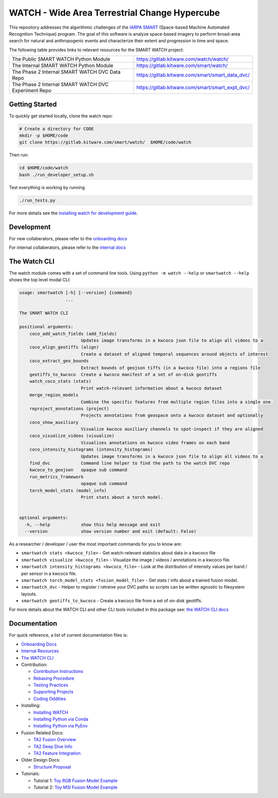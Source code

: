 WATCH - Wide Area Terrestrial Change Hypercube
==============================================

.. The large version wont work because github strips rst image rescaling. 
.. image:: https://ipfs.io/ipfs/QmYftzG6enTebF2f143KeHiPiJGs66LJf3jT1fNYAiqQvq
   :height: 100px
   :align: left

|main-pipeline| |main-coverage|


This repository addresses the algorithmic challenges of the 
`IARPA SMART <https://www.iarpa.gov/research-programs/smart>`_ (Space-based
Machine Automated Recognition Technique) program.  The goal of this software is
analyze space-based imagery to perform broad-area search for natural and
anthropogenic events and characterize their extent and progression in time and
space.


The following table provides links to relevant resources for the SMART WATCH project:

+----------------------------------------------------------+----------------------------------------------------------------+
| The Public SMART WATCH Python Module                     | https://gitlab.kitware.com/watch/watch/                        |
+----------------------------------------------------------+----------------------------------------------------------------+
| The Internal SMART WATCH Python Module                   | https://gitlab.kitware.com/smart/watch/                        |
+----------------------------------------------------------+----------------------------------------------------------------+
| The Phase 2 Internal SMART WATCH DVC Data Repo           | https://gitlab.kitware.com/smart/smart_data_dvc/               |
+----------------------------------------------------------+----------------------------------------------------------------+
| The Phase 2 Internal SMART WATCH DVC Experiment Repo     | https://gitlab.kitware.com/smart/smart_expt_dvc/               |
+----------------------------------------------------------+----------------------------------------------------------------+

.. .. Under construction
.. .. | The SMART WATCH DVC Repo           | https://gitlab.kitware.com/watch/smart_watch_dvc/              |
.. .. +------------------------------------+----------------------------------------------------------------+


Getting Started
---------------

To quickly get started locally, clone the watch repo:


.. code:: bash

   # Create a directory for CODE
   mkdir -p $HOME/code
   git clone https://gitlab.kitware.com/smart/watch/  $HOME/code/watch


Then run:

.. code:: bash

   cd $HOME/code/watch
   bash ./run_developer_setup.sh
 

Test everything is working by running

.. code:: bash

   ./run_tests.py

For more details see the `installing watch for development guide <docs/installing_watch.rst>`_.


Development
-----------

For new collaberators, please refer to the `onboarding docs <docs/onboarding.rst>`_ 

For internal collaberators, please refer to the `internal docs <docs/internal_resources.rst>`_ 


The Watch CLI
-------------

The watch module comes with a set of command line tools. 
Using ``python -m watch --help`` or ``smartwatch --help`` shows the top level modal CLI:

.. code:: 

        usage: smartwatch [-h] [--version] {command}
                          ...

        The SMART WATCH CLI

        positional arguments:
            coco_add_watch_fields (add_fields)
                                Updates image transforms in a kwcoco json file to align all videos to a
            coco_align_geotiffs (align)
                                Create a dataset of aligned temporal sequences around objects of interest
            coco_extract_geo_bounds
                                Extract bounds of geojson tiffs (in a kwcoco file) into a regions file
            geotiffs_to_kwcoco  Create a kwcoco manifest of a set of on-disk geotiffs
            watch_coco_stats (stats)
                                Print watch-relevant information about a kwcoco dataset
            merge_region_models
                                Combine the specific features from multiple region files into a single one.
            reproject_annotations (project)
                                Projects annotations from geospace onto a kwcoco dataset and optionally
            coco_show_auxiliary
                                Visualize kwcoco auxiliary channels to spot-inspect if they are aligned
            coco_visualize_videos (visualize)
                                Visualizes annotations on kwcoco video frames on each band
            coco_intensity_histograms (intensity_histograms)
                                Updates image transforms in a kwcoco json file to align all videos to a
            find_dvc            Command line helper to find the path to the watch DVC repo
            kwcoco_to_geojson   opaque sub command
            run_metrics_framework
                                opaque sub command
            torch_model_stats (model_info)
                                Print stats about a torch model.


        optional arguments:
          -h, --help            show this help message and exit
          --version             show version number and exit (default: False)


As a researcher / developer / user the most important commands for you to know are:

* ``smartwatch stats <kwcoco_file>`` - Get watch-relevant statistics about data in a kwcoco file

* ``smartwatch visualize <kwcoco_file>`` - Visualize the image / videos / annotations in a kwcoco file.

* ``smartwatch intensity_histograms <kwcoco_file>`` - Look at the distribution of intensity values per band / per sensor in a kwcoco file.

* ``smartwatch torch_model_stats <fusion_model_file>`` - Get stats / info about a trained fusion model.

* ``smartwatch_dvc`` - Helper to register / retreive your DVC paths so scripts can be written agnostic to filesystem layouts.

* ``smartwatch geotiffs_to_kwcoco`` - Create a kwcoco file from a set of on-disk geotiffs.


For more details about the WATCH CLI and other CLI tools included in this package see:
`the WATCH CLI docs <docs/watch_cli.rst>`_ 


Documentation
-------------

For quick reference, a list of current documentation files is:

* `Onboarding Docs <docs/onboarding.rst>`_

* `Internal Resources <docs/internal_resources.rst>`_

* `The WATCH CLI <docs/watch_cli.rst>`_

* Contribution:

  + `Contribution Instructions <docs/contribution_instructions.rst>`_

  + `Rebasing Procedure <docs/rebasing_procedure.md>`_

  + `Testing Practices <docs/testing_practices.md>`_

  + `Supporting Projects <docs/supporting_projects.rst>`_

  + `Coding Oddities <docs/coding_oddities.rst>`_

* Installing: 

  + `Installing WATCH <docs/installing_watch.rst>`_

  + `Installing Python via Conda <docs/install_python_conda.rst>`_

  + `Installing Python via PyEnv <docs/install_python_pyenv.rst>`_

* Fusion Related Docs:

  + `TA2 Fusion Overview <docs/fusion_overview.rst>`_

  + `TA2 Deep Dive Info <docs/ta2_deep_dive_info.md>`_

  + `TA2 Feature Integration <docs/ta2_feature_integration.md>`_

* Older Design Docs:

  + `Structure Proposal <docs/structure_proposal.md>`_

* Tutorials:

  + Tutorial 1: `Toy RGB Fusion Model Example <../watch/tasks/fusion/experiments/crall/toy_experiments_rgb.sh>`_ 

  + Tutorial 2: `Toy MSI Fusion Model Example <../watch/tasks/fusion/experiments/crall/toy_experiments_msi.sh>`_ 


.. |main-pipeline| image:: https://gitlab.kitware.com/smart/watch/badges/main/pipeline.svg
   :target: https://gitlab.kitware.com/smart/watch/-/pipelines/main/latest
.. |main-coverage| image:: https://gitlab.kitware.com/smart/watch/badges/main/coverage.svg
   :target: https://gitlab.kitware.com/smart/watch/badges/main/coverage.svg
